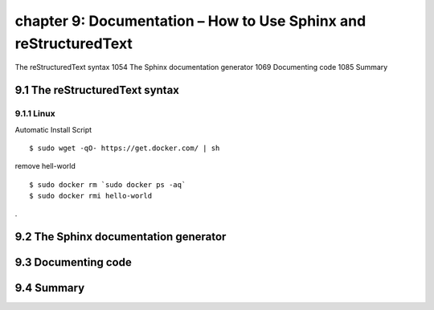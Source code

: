 chapter 9: Documentation – How to Use Sphinx and reStructuredText
=======================

The reStructuredText syntax 1054
The Sphinx documentation generator 1069
Documenting code 1085
Summary

9.1 The reStructuredText syntax
-------------------

9.1.1 Linux
~~~~~~~~~~~~~~~~

Automatic Install Script


::

    $ sudo wget -qO- https://get.docker.com/ | sh

remove hell-world

::

    $ sudo docker rm `sudo docker ps -aq`
    $ sudo docker rmi hello-world


.


9.2 The Sphinx documentation generator
-------------------


9.3 Documenting code
-------------------


9.4 Summary
-------------------

